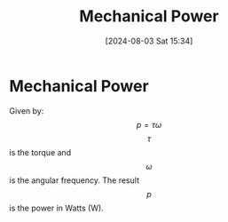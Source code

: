:PROPERTIES:
:ID:       a8b4d4da-873f-4608-9b7a-f954f0adabe1
:END:
#+title: Mechanical Power
#+date: [2024-08-03 Sat 15:34]
#+STARTUP: latexpreview

* Mechanical Power
Given by:
\[p=\tau\omega\]
\[\tau\] is the torque and \[\omega\] is the angular frequency.
The result \[p\] is the power in Watts (W).
